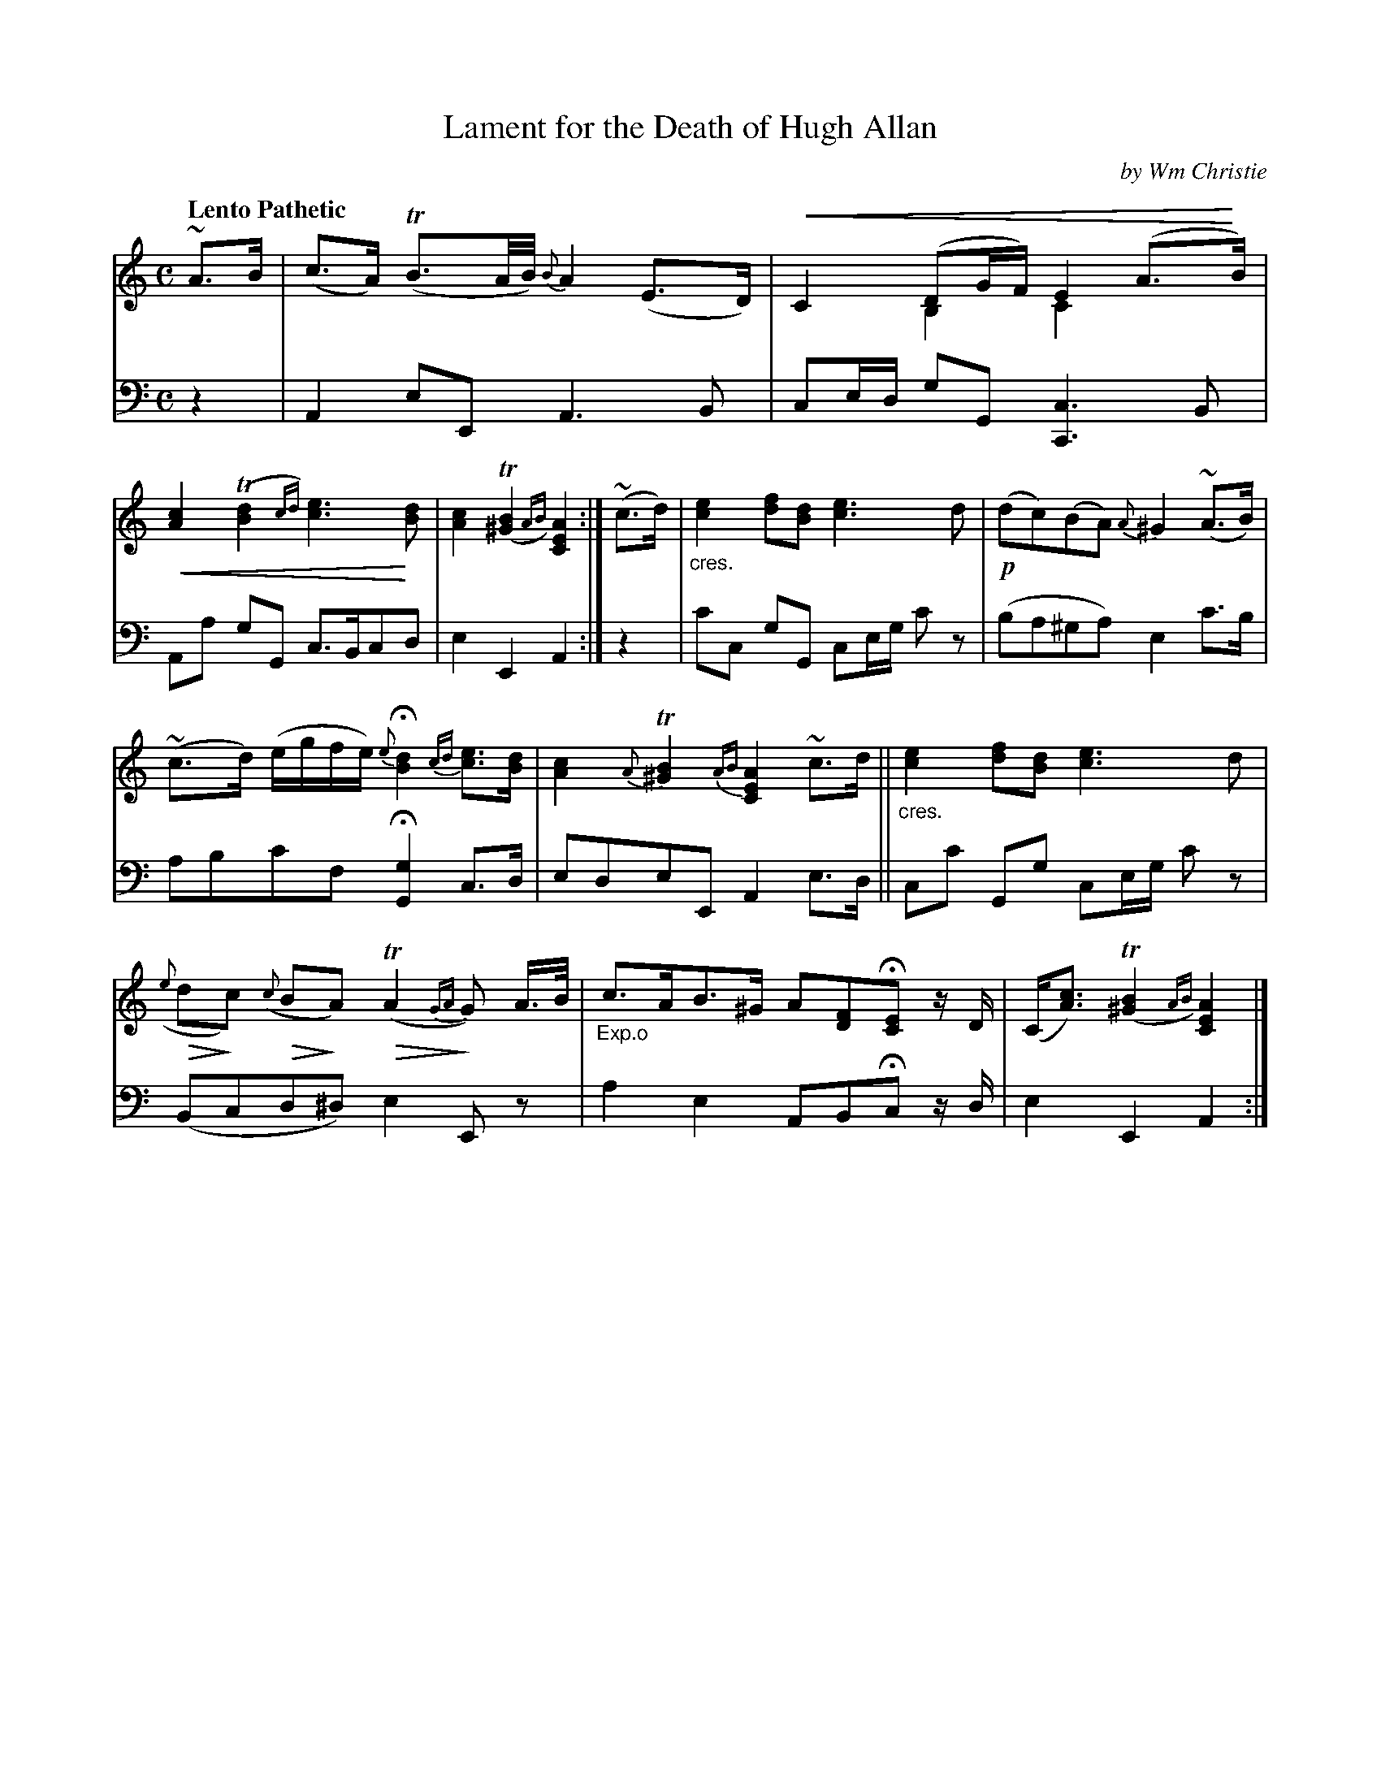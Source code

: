 X: 341
T: Lament for the Death of Hugh Allan
C: by Wm Christie
R: lament, air
N: This is version 2, for ABC software that understands trailing grace notes, cresc/diminuendo symbols and voice overlays.
B: William Christie's "A Collection of Strathspeys, Reels, Hornpipes, Waltzes, &c." p.34 #1
S: https://digital.nls.uk/special-collections-of-printed-music/archive/120545033
Z: 2022 John Chambers <jc:trillian.mit.edu>
U: p=!crescendo(!
U: P=!crescendo)!
U: Q=!diminuendo(!
U: q=!diminuendo)!
M: C
L: 1/8
Q: "Lento Pathetic"
K: Am
%%slurgraces yes
%%graceslurs yes
% = = = = = = = = = =
V: 1 staves=2
~A>B |\
(c>A) (TB3/A//B//) {B}A2 (E>D) | pC2 (DG/F/) E2 (A>PB) & x2B,2 C2x2 |\
p[c2A2] (T[d2B2]{cd}) [e3c3]P[dB] | [c2A2] T([B2^G2]{AB}) [A2E2C2] :|\
(~c>d) |\
"_cres."[e2c2] [fd][dB] [e3c3]d | !p!(dc)(BA) {A}^G2 (~A>B) |
(~c>d) (e/g/f/e/) {e}H[d2B2] {cd}[ec]>[dB] | [c2A2]{A}T[B2^G2] {AB}[A2E2C2] ~c>d ||\
"_cres."[e2c2] [fd][dB] [e3c3] d | Q({e}dqc) Q({c}BqA)Q(TA2{GA}qG) A/>B/ |\
"_Exp.o"c>AB>^G A[FD]H[EC] z/D/ | (C<[cA]) T([B2^G2]{AB}) [A2E2C2] |]
% = = = = = = = = = =
% Voice 2 preserves the staff layout in the book.
V: 2 clef=bass middle=d
z2 | A2eE A3B | ce/d/ gG [c3C3]B | Aa gG c>Bcd | e2E2 A2 :| z2 | c'c gG ce/g/ c'z | (ba^ga) e2c'>b |
abc'f H[g2G2]c>d | edeE A2e>d || cc' Gg ce/g/ c'z | (Bcd^d) e2Ez | a2e2 ABHc z/d/ | e2E2 A2 :|
% = = = = = = = = = =
